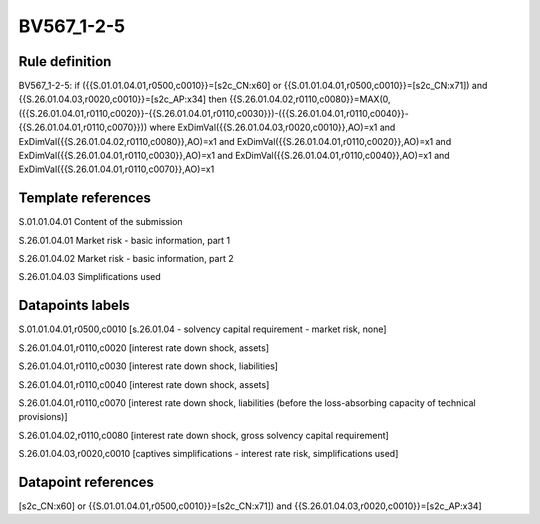 ===========
BV567_1-2-5
===========

Rule definition
---------------

BV567_1-2-5: if ({{S.01.01.04.01,r0500,c0010}}=[s2c_CN:x60] or {{S.01.01.04.01,r0500,c0010}}=[s2c_CN:x71]) and {{S.26.01.04.03,r0020,c0010}}=[s2c_AP:x34] then {{S.26.01.04.02,r0110,c0080}}=MAX(0,({{S.26.01.04.01,r0110,c0020}}-{{S.26.01.04.01,r0110,c0030}})-({{S.26.01.04.01,r0110,c0040}}-{{S.26.01.04.01,r0110,c0070}})) where ExDimVal({{S.26.01.04.03,r0020,c0010}},AO)=x1 and ExDimVal({{S.26.01.04.02,r0110,c0080}},AO)=x1 and ExDimVal({{S.26.01.04.01,r0110,c0020}},AO)=x1 and ExDimVal({{S.26.01.04.01,r0110,c0030}},AO)=x1 and ExDimVal({{S.26.01.04.01,r0110,c0040}},AO)=x1 and ExDimVal({{S.26.01.04.01,r0110,c0070}},AO)=x1


Template references
-------------------

S.01.01.04.01 Content of the submission

S.26.01.04.01 Market risk - basic information, part 1

S.26.01.04.02 Market risk - basic information, part 2

S.26.01.04.03 Simplifications used


Datapoints labels
-----------------

S.01.01.04.01,r0500,c0010 [s.26.01.04 - solvency capital requirement - market risk, none]

S.26.01.04.01,r0110,c0020 [interest rate down shock, assets]

S.26.01.04.01,r0110,c0030 [interest rate down shock, liabilities]

S.26.01.04.01,r0110,c0040 [interest rate down shock, assets]

S.26.01.04.01,r0110,c0070 [interest rate down shock, liabilities (before the loss-absorbing capacity of technical provisions)]

S.26.01.04.02,r0110,c0080 [interest rate down shock, gross solvency capital requirement]

S.26.01.04.03,r0020,c0010 [captives simplifications - interest rate risk, simplifications used]



Datapoint references
--------------------

[s2c_CN:x60] or {{S.01.01.04.01,r0500,c0010}}=[s2c_CN:x71]) and {{S.26.01.04.03,r0020,c0010}}=[s2c_AP:x34]
